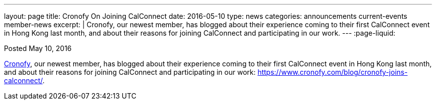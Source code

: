 ---
layout: page
title: Cronofy On Joining CalConnect
date: 2016-05-10
type: news
categories: announcements current-events member-news
excerpt: |
  Cronofy, our newest member, has blogged about their experience coming to their
  first CalConnect event in Hong Kong last month, and about their reasons for
  joining CalConnect and participating in our work.
---
:page-liquid:

Posted May 10, 2016

https://www.cronofy.com[Cronofy], our newest member, has blogged about their
experience coming to their first CalConnect event in Hong Kong last month, and
about their reasons for joining CalConnect and participating in our work:
https://www.cronofy.com/blog/cronofy-joins-calconnect/[].

